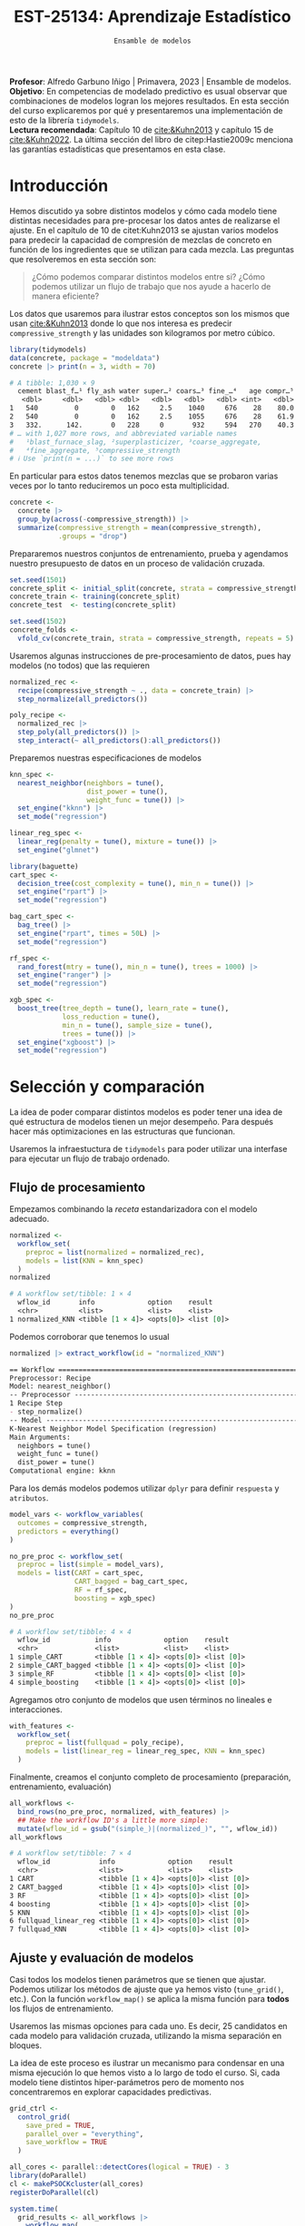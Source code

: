 #+TITLE: EST-25134: Aprendizaje Estadístico
#+AUTHOR: Prof. Alfredo Garbuno Iñigo
#+EMAIL:  agarbuno@itam.mx
#+DATE: ~Ensamble de modelos~
#+STARTUP: showall
:LATEX_PROPERTIES:
#+OPTIONS: toc:nil date:nil author:nil tasks:nil
#+LANGUAGE: sp
#+LATEX_CLASS: handout
#+LATEX_HEADER: \usepackage[spanish]{babel}
#+LATEX_HEADER: \usepackage[sort,numbers]{natbib}
#+LATEX_HEADER: \usepackage[utf8]{inputenc} 
#+LATEX_HEADER: \usepackage[capitalize]{cleveref}
#+LATEX_HEADER: \decimalpoint
#+LATEX_HEADER:\usepackage{framed}
#+LaTeX_HEADER: \usepackage{listings}
#+LATEX_HEADER: \usepackage{fancyvrb}
#+LATEX_HEADER: \usepackage{xcolor}
#+LaTeX_HEADER: \definecolor{backcolour}{rgb}{.95,0.95,0.92}
#+LaTeX_HEADER: \definecolor{codegray}{rgb}{0.5,0.5,0.5}
#+LaTeX_HEADER: \definecolor{codegreen}{rgb}{0,0.6,0} 
#+LaTeX_HEADER: {}
#+LaTeX_HEADER: {\lstset{language={R},basicstyle={\ttfamily\footnotesize},frame=single,breaklines=true,fancyvrb=true,literate={"}{{\texttt{"}}}1{<-}{{$\bm\leftarrow$}}1{<<-}{{$\bm\twoheadleftarrow$}}1{~}{{$\bm\sim$}}1{<=}{{$\bm\le$}}1{>=}{{$\bm\ge$}}1{!=}{{$\bm\neq$}}1{^}{{$^{\bm\wedge}$}}1{|>}{{$\rhd$}}1,otherkeywords={!=, ~, $, \&, \%/\%, \%*\%, \%\%, <-, <<-, ::, /},extendedchars=false,commentstyle={\ttfamily \itshape\color{codegreen}},stringstyle={\color{red}}}
#+LaTeX_HEADER: {}
#+LATEX_HEADER_EXTRA: \definecolor{shadecolor}{gray}{.95}
#+LATEX_HEADER_EXTRA: \newenvironment{NOTES}{\begin{lrbox}{\mybox}\begin{minipage}{0.95\textwidth}\begin{shaded}}{\end{shaded}\end{minipage}\end{lrbox}\fbox{\usebox{\mybox}}}
#+EXPORT_FILE_NAME: ../docs/11-screening.pdf
:END:
#+PROPERTY: header-args:R :session screening :exports both :results output org :tangle ../rscripts/11-screening.R :mkdirp yes :dir ../ :eval never
#+EXCLUDE_TAGS: toc

#+BEGIN_NOTES
*Profesor*: Alfredo Garbuno Iñigo | Primavera, 2023 | Ensamble de modelos.\\
*Objetivo*: En competencias de modelado predictivo es usual observar que combinaciones de modelos logran los mejores resultados. En esta sección del curso explicaremos por qué y presentaremos una implementación de esto de la librería ~tidymodels~.\\
*Lectura recomendada*: Capítulo 10 de [[cite:&Kuhn2013]] y capítulo 15 de [[cite:&Kuhn2022]]. La última sección del libro de citep:Hastie2009c menciona las garantías estadísticas que presentamos en esta clase.
#+END_NOTES

#+begin_src R :exports none :results none
  ## Setup ---------------------------------------------------------------------
  library(tidyverse)
  library(patchwork)
  library(scales)

  ## Cambia el default del tamaño de fuente 
  theme_set(theme_linedraw(base_size = 25))

  ## Cambia el número de decimales para mostrar
  options(digits = 4)
  ## Problemas con mi consola en Emacs
  options(pillar.subtle = FALSE)
  options(rlang_backtrace_on_error = "none")
  options(crayon.enabled = FALSE)

  ## Para el tema de ggplot
  sin_lineas <- theme(panel.grid.major = element_blank(),
                      panel.grid.minor = element_blank())
  color.itam  <- c("#00362b","#004a3b", "#00503f", "#006953", "#008367", "#009c7b", "#00b68f", NA)

  sin_leyenda <- theme(legend.position = "none")
  sin_ejes <- theme(axis.ticks = element_blank(), axis.text = element_blank())
#+end_src


* Table of Contents                                                             :toc:
:PROPERTIES:
:TOC:      :include all  :ignore this :depth 3
:END:
:CONTENTS:
- [[#introducción][Introducción]]
- [[#selección-y-comparación][Selección y comparación]]
  - [[#flujo-de-procesamiento][Flujo de procesamiento]]
  - [[#ajuste-y-evaluación-de-modelos][Ajuste y evaluación de modelos]]
  - [[#ajuste-y-comparación-eficiente][Ajuste y comparación eficiente]]
  - [[#finalizar-modelo][Finalizar modelo]]
- [[#ensamble-de-modelos][Ensamble de modelos]]
  - [[#stacking-de-modelos][Stacking de modelos]]
- [[#ilustración-numérica][Ilustración numérica]]
  - [[#para-pensar][Para pensar:]]
- [[#conclusiones][Conclusiones]]
:END:

* Introducción

Hemos discutido ya sobre distintos modelos y cómo cada modelo tiene distintas
necesidades para pre-procesar los datos antes de realizarse el ajuste. En el
capítulo de 10 de citet:Kuhn2013 se ajustan varios modelos para predecir la
capacidad de compresión de mezclas de concreto en función de los ingredientes
que se utilizan para cada mezcla.  Las preguntas que resolveremos en esta sección
son:

#+begin_quote
¿Cómo podemos comparar distintos modelos entre si? ¿Cómo podemos utilizar un
flujo de trabajo que nos ayude a hacerlo de manera eficiente?
#+end_quote

#+REVEAL: split
Los datos que usaremos para ilustrar estos conceptos son los mismos que usan
[[cite:&Kuhn2013]] donde lo que nos interesa es predecir ~compressive_strength~ y las
unidades son kilogramos por metro cúbico.

#+begin_src R :exports both :results org 
  library(tidymodels)
  data(concrete, package = "modeldata")
  concrete |> print(n = 3, width = 70)
#+end_src

#+RESULTS:
#+begin_src org
# A tibble: 1,030 × 9
  cement blast_f…¹ fly_ash water super…² coars…³ fine_…⁴   age compr…⁵
   <dbl>     <dbl>   <dbl> <dbl>   <dbl>   <dbl>   <dbl> <int>   <dbl>
1   540         0        0   162     2.5    1040     676    28    80.0
2   540         0        0   162     2.5    1055     676    28    61.9
3   332.      142.       0   228     0       932     594   270    40.3
# … with 1,027 more rows, and abbreviated variable names
#   ¹​blast_furnace_slag, ²​superplasticizer, ³​coarse_aggregate,
#   ⁴​fine_aggregate, ⁵​compressive_strength
# ℹ Use `print(n = ...)` to see more rows
#+end_src

En particular para estos datos tenemos mezclas que se probaron varias veces por
lo tanto reduciremos un poco esta multiplicidad.

#+begin_src R :exports code :results none
  concrete <- 
    concrete |> 
    group_by(across(-compressive_strength)) |> 
    summarize(compressive_strength = mean(compressive_strength),
              .groups = "drop")
#+end_src

\newpage
#+REVEAL: split
Prepararemos nuestros conjuntos de entrenamiento, prueba y agendamos nuestro
presupuesto de datos en un proceso de validación cruzada.

#+begin_src R :exports code :results none
  set.seed(1501)
  concrete_split <- initial_split(concrete, strata = compressive_strength)
  concrete_train <- training(concrete_split)
  concrete_test  <- testing(concrete_split)

  set.seed(1502)
  concrete_folds <- 
    vfold_cv(concrete_train, strata = compressive_strength, repeats = 5)
#+end_src

#+REVEAL: split
Usaremos algunas instrucciones de pre-procesamiento de datos, pues hay modelos
(no todos) que las requieren

#+begin_src R :exports code :results none 
  normalized_rec <- 
    recipe(compressive_strength ~ ., data = concrete_train) |> 
    step_normalize(all_predictors()) 

  poly_recipe <- 
    normalized_rec |> 
    step_poly(all_predictors()) |> 
    step_interact(~ all_predictors():all_predictors())
#+end_src

#+REVEAL: split
Preparemos nuestras especificaciones de modelos

#+begin_src R :exports code :results none 
  knn_spec <- 
    nearest_neighbor(neighbors = tune(),
                     dist_power = tune(),
                     weight_func = tune()) |> 
    set_engine("kknn") |> 
    set_mode("regression")
#+end_src

#+begin_src R :exports code :results none 
  linear_reg_spec <- 
    linear_reg(penalty = tune(), mixture = tune()) |> 
    set_engine("glmnet")
#+end_src

#+begin_src R :exports code :results none 
  library(baguette)
  cart_spec <- 
    decision_tree(cost_complexity = tune(), min_n = tune()) |> 
    set_engine("rpart") |> 
    set_mode("regression")

  bag_cart_spec <- 
    bag_tree() |> 
    set_engine("rpart", times = 50L) |> 
    set_mode("regression")
#+end_src

#+begin_src R :exports code :results none 
  rf_spec <- 
    rand_forest(mtry = tune(), min_n = tune(), trees = 1000) |> 
    set_engine("ranger") |> 
    set_mode("regression")

  xgb_spec <- 
    boost_tree(tree_depth = tune(), learn_rate = tune(),
               loss_reduction = tune(), 
               min_n = tune(), sample_size = tune(),
               trees = tune()) |> 
    set_engine("xgboost") |> 
    set_mode("regression")
#+end_src

* Selección y comparación 

La idea de poder comparar distintos modelos es poder tener una idea de qué
estructura de modelos tienen un mejor desempeño. Para después hacer más
optimizaciones en las estructuras que funcionan.

#+REVEAL: split
Usaremos la infraestuctura de ~tidymodels~ para poder utilizar una interfase para
ejecutar un flujo de trabajo ordenado.

** Flujo de procesamiento

Empezamos combinando la /receta/ estandarizadora con el modelo adecuado.

#+begin_src R :exports both :results org
  normalized <- 
    workflow_set(
      preproc = list(normalized = normalized_rec), 
      models = list(KNN = knn_spec)
    )
  normalized
#+end_src

#+RESULTS:
#+begin_src org
# A workflow set/tibble: 1 × 4
  wflow_id       info             option    result    
  <chr>          <list>           <list>    <list>    
1 normalized_KNN <tibble [1 × 4]> <opts[0]> <list [0]>
#+end_src

#+REVEAL: split
Podemos corroborar que tenemos lo usual
#+begin_src R :exports both :results org 
  normalized |> extract_workflow(id = "normalized_KNN")
#+end_src

#+RESULTS:
#+begin_src org
== Workflow ==================================================================
Preprocessor: Recipe
Model: nearest_neighbor()
-- Preprocessor -------------------------------------------------------------
1 Recipe Step
- step_normalize()
-- Model --------------------------------------------------------------------
K-Nearest Neighbor Model Specification (regression)
Main Arguments:
  neighbors = tune()
  weight_func = tune()
  dist_power = tune()
Computational engine: kknn
#+end_src

#+REVEAL: split
Para los demás modelos podemos utilizar ~dplyr~ para definir ~respuesta~ y ~atributos~. 

#+begin_src R :exports code :results none
  model_vars <- workflow_variables(
    outcomes = compressive_strength, 
    predictors = everything()
  )
#+end_src

#+REVEAL: split
#+begin_src R :exports both :results org 
  no_pre_proc <- workflow_set(
    preproc = list(simple = model_vars), 
    models = list(CART = cart_spec,
                  CART_bagged = bag_cart_spec,
                  RF = rf_spec,
                  boosting = xgb_spec)
  )
  no_pre_proc
#+end_src

#+RESULTS:
#+begin_src org
# A workflow set/tibble: 4 × 4
  wflow_id           info             option    result    
  <chr>              <list>           <list>    <list>    
1 simple_CART        <tibble [1 × 4]> <opts[0]> <list [0]>
2 simple_CART_bagged <tibble [1 × 4]> <opts[0]> <list [0]>
3 simple_RF          <tibble [1 × 4]> <opts[0]> <list [0]>
4 simple_boosting    <tibble [1 × 4]> <opts[0]> <list [0]>
#+end_src

#+REVEAL: split
Agregamos otro conjunto de modelos que usen términos no lineales e interacciones. 

#+begin_src R :exports code :results none
  with_features <- 
    workflow_set(
      preproc = list(fullquad = poly_recipe), 
      models = list(linear_reg = linear_reg_spec, KNN = knn_spec)
    )
#+end_src

#+REVEAL: split
Finalmente, creamos el conjunto completo de procesamiento (preparación, entrenamiento, evaluación)

#+begin_src R :exports both :results org 
  all_workflows <- 
    bind_rows(no_pre_proc, normalized, with_features) |> 
    ## Make the workflow ID's a little more simple: 
    mutate(wflow_id = gsub("(simple_)|(normalized_)", "", wflow_id))
  all_workflows
#+end_src

#+RESULTS:
#+begin_src org
# A workflow set/tibble: 7 × 4
  wflow_id            info             option    result    
  <chr>               <list>           <list>    <list>    
1 CART                <tibble [1 × 4]> <opts[0]> <list [0]>
2 CART_bagged         <tibble [1 × 4]> <opts[0]> <list [0]>
3 RF                  <tibble [1 × 4]> <opts[0]> <list [0]>
4 boosting            <tibble [1 × 4]> <opts[0]> <list [0]>
5 KNN                 <tibble [1 × 4]> <opts[0]> <list [0]>
6 fullquad_linear_reg <tibble [1 × 4]> <opts[0]> <list [0]>
7 fullquad_KNN        <tibble [1 × 4]> <opts[0]> <list [0]>
#+end_src

** Ajuste y evaluación de modelos

Casi todos los modelos tienen parámetros que se tienen que ajustar. Podemos
utilizar los métodos de ajuste que ya hemos visto (~tune_grid()~, etc.). Con la
función ~workflow_map()~ se aplica la misma función para *todos* los flujos de
entrenamiento.

Usaremos las mismas opciones para cada uno. Es decir, 25 candidatos en cada
modelo para validación cruzada, utilizando la misma separación en bloques.

#+BEGIN_NOTES
La idea de este proceso es ilustrar un mecanismo para condensar en una misma
ejecución lo que hemos visto a lo largo de todo el curso. Si, cada modelo tiene
distintos hiper-parámetros pero de momento nos concentraremos en explorar
capacidades predictivas.
#+END_NOTES

#+begin_src R :exports code :results none
  grid_ctrl <-
    control_grid(
      save_pred = TRUE,
      parallel_over = "everything",
      save_workflow = TRUE
    )
#+end_src

#+begin_src R :exports code :results none
  all_cores <- parallel::detectCores(logical = TRUE) - 3
  library(doParallel)
  cl <- makePSOCKcluster(all_cores)
  registerDoParallel(cl)
#+end_src

#+begin_src R :exports both :results org 
  system.time(
    grid_results <- all_workflows |>
      workflow_map(
        seed = 1503,
        resamples = concrete_folds,
        grid = 25,
        control = grid_ctrl
      )
  )
#+end_src

#+RESULTS:
#+begin_src org
i Creating pre-processing data to finalize unknown parameter: mtry
    user   system  elapsed 
  16.785    2.903 1418.576
#+end_src

#+REVEAL: split
El =tibble= del flujo se actualiza con las leyendas en ~option~ y ~results~. Los
indicadores ~tune[+]~ y ~rsmp[+]~ significan que no hubo problemas para procesar ese
modelo.

#+begin_src R :exports both :results org 
  grid_results
#+end_src

#+RESULTS:
#+begin_src org
# A workflow set/tibble: 7 × 4
  wflow_id            info             option    result   
  <chr>               <list>           <list>    <list>   
1 CART                <tibble [1 × 4]> <opts[3]> <tune[+]>
2 CART_bagged         <tibble [1 × 4]> <opts[3]> <rsmp[+]>
3 RF                  <tibble [1 × 4]> <opts[3]> <tune[+]>
4 boosting            <tibble [1 × 4]> <opts[3]> <tune[+]>
5 KNN                 <tibble [1 × 4]> <opts[3]> <tune[+]>
6 fullquad_linear_reg <tibble [1 × 4]> <opts[3]> <tune[+]>
7 fullquad_KNN        <tibble [1 × 4]> <opts[3]> <tune[+]>
#+end_src

#+REVEAL: split
Por último, con la función ~rank_results()~ ordenamos los modelos de acuerdo a su
capacidad predictiva. La opción ~select_best~ nos muestra dentro de cada familia
el mejor modelo para ordenar por capacidad predictiva.

#+begin_src R :exports both :results org 
  grid_results |> 
   rank_results(select_best = TRUE) |> 
   filter(.metric == "rmse") |> 
   select(model, .config, rmse = mean, rank) 
#+end_src

#+RESULTS:
#+begin_src org
# A tibble: 7 × 4
  model            .config                rmse  rank
  <chr>            <chr>                 <dbl> <int>
1 boost_tree       Preprocessor1_Model04  4.25     1
2 rand_forest      Preprocessor1_Model18  5.29     2
3 bag_tree         Preprocessor1_Model1   5.32     3
4 linear_reg       Preprocessor1_Model16  6.26     4
5 decision_tree    Preprocessor1_Model19  7.16     5
6 nearest_neighbor Preprocessor1_Model18  8.23     6
7 nearest_neighbor Preprocessor1_Model16  9.07     7
#+end_src

#+REVEAL: split
#+HEADER: :width 1200 :height 400 :R-dev-args bg="transparent"
#+begin_src R :file images/concrete-screening.jpeg :exports results :results output graphics file
  autoplot(
    grid_results,
    rank_metric = "rmse",  # <- how to order models
    metric = "rmse",       # <- which metric to visualize
    select_best = TRUE     # <- one point per workflow
  ) +
    geom_text(aes(y = mean - 1/2, label = wflow_id), angle =45, hjust = 1, size = 7) +
    theme(legend.position = "none") + sin_lineas +
    coord_cartesian(ylim = c(2.5, 9.5))
#+end_src

#+RESULTS:
[[file:../images/concrete-screening.jpeg]]

** Ajuste y comparación eficiente

Utilizaremos el mismo proceso eficiente de comparación de modelos para
determinar la mejor configuración dentro de cada uno. 

#+begin_src R :exports code :results none 
  library(finetune)

  race_ctrl <-
    control_race(
      save_pred = TRUE,
      parallel_over = "everything",
      save_workflow = TRUE
    )
#+end_src

#+begin_src R :exports both :results org 
  system.time(
    race_results <-
      all_workflows |>
      workflow_map(
        "tune_race_anova",
        seed = 1503,
        resamples = concrete_folds,
        grid = 25,
        control = race_ctrl
      ))
#+end_src

#+RESULTS:
#+begin_src org
i Creating pre-processing data to finalize unknown parameter: mtry
   user  system elapsed 
 96.917   1.464 374.666
#+end_src

El método ajusta 11 modelos de los 151 posibles. Es decir, sólo requiere ajustar el $7.3\%$ .

#+REVEAL: split
#+begin_src R :exports both :results org 
  race_results
#+end_src

#+RESULTS:
#+begin_src org
# A workflow set/tibble: 7 × 4
  wflow_id            info             option    result   
  <chr>               <list>           <list>    <list>   
1 CART                <tibble [1 × 4]> <opts[3]> <race[+]>
2 CART_bagged         <tibble [1 × 4]> <opts[3]> <rsmp[+]>
3 RF                  <tibble [1 × 4]> <opts[3]> <race[+]>
4 boosting            <tibble [1 × 4]> <opts[3]> <race[+]>
5 KNN                 <tibble [1 × 4]> <opts[3]> <race[+]>
6 fullquad_linear_reg <tibble [1 × 4]> <opts[3]> <race[+]>
7 fullquad_KNN        <tibble [1 × 4]> <opts[3]> <race[+]>
#+end_src


#+REVEAL: split
#+HEADER: :width 1200 :height 400 :R-dev-args bg="transparent"
#+begin_src R :file images/concrete-racing.jpeg :exports results :results output graphics file
  autoplot(
    race_results,
    rank_metric = "rmse",  
    metric = "rmse",       
    select_best = TRUE    
  ) +
    geom_text(aes(y = mean - 1/2, label = wflow_id), angle = 45, hjust = 1, size = 7) +
    theme(legend.position = "none") + sin_lineas + 
    coord_cartesian(ylim = c(2.5, 9.5))
#+end_src

#+RESULTS:
[[file:../images/concrete-racing.jpeg]]

#+REVEAL: split
#+HEADER: :width 500 :height 500 :R-dev-args bg="transparent"
#+begin_src R :file images/concrete-comparison-finetuning.jpeg :exports results :results output graphics file
  matched_results <- 
    rank_results(race_results, select_best = TRUE) |> 
    select(wflow_id, .metric, race = mean, config_race = .config) |> 
    inner_join(
      rank_results(grid_results, select_best = TRUE) |> 
      select(wflow_id, .metric, complete = mean, 
             config_complete = .config, model),
      by = c("wflow_id", ".metric"),
      ) |>  
    filter(.metric == "rmse")

  library(ggrepel)

  matched_results |> 
    ggplot(aes(x = complete, y = race)) + 
    geom_abline(lty = 3) + 
    geom_point() + 
    geom_text_repel(aes(label = model)) +
    coord_obs_pred() + 
    labs(x = "Complete Grid RMSE", y = "Racing RMSE")  +
    sin_lineas
#+end_src
#+caption: Comparación de procedimiento completo contra paro acelerado.
#+attr_latex: :width .45\linewidth
#+RESULTS:
[[file:../images/concrete-comparison-finetuning.jpeg]]

** Finalizar modelo


#+begin_src R :exports both :results org 
  best_results <- 
    race_results |> 
    extract_workflow_set_result("boosting") |> 
    select_best(metric = "rmse")
  best_results
#+end_src

#+RESULTS:
#+begin_src org
# A tibble: 1 × 7
  trees min_n tree_depth learn_rate loss_reduction sample_size .config              
  <int> <int>      <int>      <dbl>          <dbl>       <dbl> <chr>                
1  1957     8          7     0.0756    0.000000145       0.679 Preprocessor1_Model04
#+end_src


#+begin_src R :exports code :results none
boosting_test_results <- 
   race_results |> 
   extract_workflow("boosting") |> 
   finalize_workflow(best_results) |> 
   last_fit(split = concrete_split)
#+end_src

#+begin_src R :exports both :results org 
  collect_metrics(boosting_test_results)
#+end_src

#+RESULTS:
#+begin_src org
# A tibble: 2 × 4
  .metric .estimator .estimate .config             
  <chr>   <chr>          <dbl> <chr>               
1 rmse    standard       3.41  Preprocessor1_Model1
2 rsq     standard       0.954 Preprocessor1_Model1
#+end_src

#+HEADER: :width 900 :height 400 :R-dev-args bg="transparent"
#+begin_src R :file images/concrete-final-boosting.jpeg :exports results :results output graphics file
  boosting_test_results |> 
    collect_predictions() |> 
    ggplot(aes(x = compressive_strength, y = .pred)) + 
    geom_abline(color = "gray50", lty = 2) + 
    geom_point(alpha = 0.5) + 
    coord_obs_pred() + 
    labs(x = "observed", y = "predicted") +
    sin_lineas
#+end_src
#+caption: Predicciones contra datos reales.
#+attr_latex: :width .99\linewidth
#+RESULTS:
[[file:../images/concrete-final-boosting.jpeg]]


* Ensamble de modelos

Consideremos que tenemos una colección de modelos entrenados con los cuales podemos obtener predicciones $\hat{f}_{1}(x), \ldots, \hat{f}_{M}(x)$. Considerando pérdida cuadrática podemos buscar pesos $\omega = (\omega_{1}, \ldots, \omega_{M})$ tales que 
\begin{align}
\hat{\omega} = \arg \min_{\omega \in \mathbb{R}^M_+} \mathbb{E}_{\mathcal{D}_n, Y} \left( Y - \sum_{m = 1}^{M} \omega_m \hat{f}_m(x) \right)^2\,,
\end{align}
donde el valor esperado se calcula considerando la variabilidad en conjuntos de
entrenamiento y la aleatoriedad en la respuesta para un atributo fijo.

#+REVEAL: split
La solución de este problema será la solución *poblacional* considerando el vector que acopla las predicciones de una familia de modelos $\hat{F}^\top = [ \hat{f}_{1}(x), \ldots, \hat{f}_{M}(x)]$ :
\begin{align}
\hat{\omega} = \mathbb{E}[\hat{F}(x) \hat{F}^\top(x)]^{-1} \, \mathbb{E}[\hat{F}(x)Y]\,.
\end{align}
La combinación lineal, sabemos, tiene mejor capacidad predictiva que cualquier modelo
\begin{align}
\mathbb{E} \left(  Y - \sum_{m = 1}^{M} \hat{\omega}_m \hat{f}_m(x) \right)^2 \leq \mathbb{E}\left(  Y - \hat{f}_m(x) \right)^2\, \quad \forall m\,.
\end{align}

#+REVEAL: split
El problema es que no tenemos acceso a la solución poblacional del problema de
regresión. Asi que podemos usar el concepto de ~stacking~ para construir un
estimador basado en predicciones fuera de muestra.

** /Stacking/ de modelos

Una manera que tenemos para darle la vuelta al problema de antes es utilizar el
mecanismo de ~validación cruzada~ para ajustar los pesos de la siguiente manera.

#+REVEAL: split
Denotemos por $\hat{f}_m^{-i}(x)$ la salida del $m\text{-ésimo}$ modelo en $x$
el cual fue entrenado sin la observación $i\text{-ésima}$.  Los coeficientes se
ajustan por medio de mínimos cuadrados utilizando la regresión de respuestas
$y_i$ con atributos $\hat{f}_m^{-i}(x)$. De tal forma que tenemos
\begin{align}
\hat{\omega}^{\mathsf{stack}} = \arg \min_{\omega \in \mathbb{R}^M} \sum_{i = 1}^{N} \left( y_i - \sum_{m = 1}^{M} \omega_m \hat{f}_m^{-i}(x) \right)^2\,.
\end{align}

#+REVEAL: split
Las predicciones se realizan por medio de 
\begin{align}
\sum_{m = 1}^{M} \hat{\omega}^{\mathsf{stack}}_m \hat{f}_m^{-i}(x)\,.
\end{align}

#+REVEAL: split
El resultado es un combinación lineal de predicciones. En la práctica se
obtienen los mejores resultados si se restringen los pesos de la combinación
lineal a ser no-negativos y que sumen 1.

* Ilustración numérica

Retomaremos nuestra colección de modelos que hemos ajustado. La intención es
poder crear una combinación de éstos para mejorar nuestra capacidad
predictiva. Para estos usaremos ~stacks~ de ~tidymodels~.

#+begin_src R :exports code :results none
  library(stacks)
#+end_src

*** Para pensar:
:PROPERTIES:
:reveal_background: #00468b
:END:
1. En el contexto de validación cruzada con $K$ bloques: ¿cuántas predicciones fuera de muestra tenemos para cada observación con el conjunto de entrenamiento?
2. En el contexto de validación cruzada con $K$ bloques: ¿cuántas predicciones fuera de muestra tenemos para cada observación con el conjunto de entrenamiento si repetimos validación cruzada $B$ veces?
3. En el contexto de los modelos que hemos usado: ¿cuántas predicciones fuera de
   muestra tenemos para /bagging/?

** Construyendo nuestra colección de predicciones

Le pasamos nuestros modelos entrenados a un /stack/ vacío. La función
~add_candidates()~ se encarga de filtrar modelos tienen *todo* el perfil predictivo
para cada observación en el conjunto de entrenamiento.

#+begin_src R :exports both :results org 
  concrete_stack <- 
    stacks() |> 
    add_candidates(race_results)

  concrete_stack 
#+end_src

#+RESULTS:
#+begin_src org
  # A data stack with 7 model definitions and 13 candidate members:
  #   CART: 1 model configuration
  #   CART_bagged: 1 model configuration
  #   RF: 1 model configuration
  #   boosting: 1 model configuration
  #   KNN: 3 model configurations
  #   full_quad_linear_reg: 5 model configurations
  #   full_quad_KNN: 1 model configuration
  # Outcome: compressive_strength (numeric)
#+end_src

*** Para pensar:
:PROPERTIES:
:reveal_background: #00468b
:END:
¿Qué pasaría si en lugar de pasar resultados de $\mathsf{ANOVA}$ usamos los resultados de la función ~tune_grid()~?

** Mezcla de predicciones

Entrenamos nuestro /meta/-modelo utilizando las predicciones fuera de muestra. En esta situación debemos de considerar:
1. Las predicciones entre familias de predictores pueden estar altamente correlacionadas.
2. Habrá predictores que no son necesarios si ya hay algún elemento de la misma familia.


*** Para pensar:
:PROPERTIES:
:reveal_background: #00468b
:END:
¿Qué estrategia de regularización hemos visto para resolver estos problemas?

*** Implementación

La función ~stacks::blend_predictions()~ nos permite ajustar un modelo lineal
regularizado que es capaz de evitar estos problemas. 

#+begin_src R :exports code :results none 
  set.seed(2001)
  ens <- blend_predictions(concrete_stack)
#+end_src


#+REVEAL: split
El procedimiento realiza un ajuste interno con remuestreo que permite construir
trazar la curva de error predictivo como función de factor de penalización.

#+HEADER: :width 900 :height 700 :R-dev-args bg="transparent"
#+begin_src R :file images/concrete-stack.jpeg :exports results :results output graphics file
  autoplot(ens) + sin_lineas
#+end_src
#+attr_latex: :width .65\linewidth
#+RESULTS:
[[file:../images/concrete-stack.jpeg]]

#+REVEAL: split
Al igual que en validación cruzada los resultados obtenidos nos pueden ayudar a
concentrar nuestros esfuerzos computacionales en zonas de mayor interés.

#+begin_src R :exports code :results none 
  set.seed(2002)
  ens <- blend_predictions(concrete_stack, penalty = 10^seq(-2, -0.5, length = 20))
#+end_src

#+HEADER: :width 900 :height 700 :R-dev-args bg="transparent"
#+begin_src R :file images/concrete-stack-larger.jpeg :exports results :results output graphics file
  autoplot(ens) + sin_lineas
#+end_src
#+attr_latex: :width .65\linewidth
#+RESULTS:
[[file:../images/concrete-stack-larger.jpeg]]


#+REVEAL: split
La combinación final queda construida de la siguiente manera. x

#+begin_src R :exports both :results org 
  ens
#+end_src

#+RESULTS:
#+begin_src org
  -- A stacked ensemble model --------------------------------------------------
  Out of 13 possible candidate members, the ensemble retained 4.
  Penalty: 0.0428133239871939.
  Mixture: 1.

  The 4 highest weighted members are:
  # A tibble: 4 × 3
  member                   type              weight
  <chr>                    <chr>              <dbl>
  1 boosting_1_04            boost_tree       0.911  
  2 fullquad_linear_reg_1_17 linear_reg       0.0638 
  3 fullquad_linear_reg_1_16 linear_reg       0.0387 
  4 KNN_1_12                 nearest_neighbor 0.00704

  Members have not yet been fitted with `fit_members()`.
#+end_src

#+REVEAL: split
Las contribuciones de cada modelo se pueden resumir de manera gráfica con la función de ~autoplot()~ $^\dagger$. 

#+HEADER: :width 900 :height 700 :R-dev-args bg="transparent"
#+begin_src R :file images/stacking-weights.jpeg :exports results :results output graphics file
  autoplot(ens, "weights") +
    geom_text(aes(x = weight + 0.01, label = model), hjust = 0, size = 5) + 
    theme(legend.position = "none") +
    lims(x = c(-0.01, 1)) + sin_lineas
#+end_src
#+attr_latex: :width .65\linewidth
#+RESULTS:
[[file:../images/stacking-weights.jpeg]]

*** Para pensar:
:PROPERTIES:
:reveal_background: #00468b
:END:

Por último hay que ajustar los modelos finales a todo el conjunto de
entrenamiento. ¿En nuestro ejemplo cuántos modelos se entrenan? ¿Cómo cambia
esto cuando lo comparamos con el contexto de validación cruzada?

#+begin_src R :exports code :results none 
  ens <- fit_members(ens)
#+end_src

#+begin_src R :exports both :results org 
  reg_metrics <- metric_set(rmse, rsq)
  ens_test_pred <- 
    predict(ens, concrete_test) |> 
    bind_cols(concrete_test)

  ens_test_pred |> 
    reg_metrics(compressive_strength, .pred)
#+end_src

#+RESULTS:
#+begin_src org
# A tibble: 2 × 3
  .metric .estimator .estimate
  <chr>   <chr>          <dbl>
1 rmse    standard       3.36 
2 rsq     standard       0.956
#+end_src

* Conclusiones

- Las mejoras pueden ser marginales comparadas contra las del mejor modelo individual.
- En la práctica la mezcla de modelos vuelve el resultado muy poco interpretable.
- Para las tareas de interés predictivo (sin explicaciones y sin restricciones
  computacionales) son lo mejor.
- Una combinación lineal de predictores es sólo una forma de combinar.


bibliographystyle:abbrvnat
bibliography:references.bib

